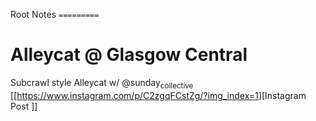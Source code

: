 Root Notes
===========

* Alleycat @ Glasgow Central
SCHEDULED: <2024-02-24 17:00>
Subcrawl style Alleycat w/ @sunday_collective
[[https://www.instagram.com/p/C2zgqFCstZg/?img_index=1][Instagram Post
]]
